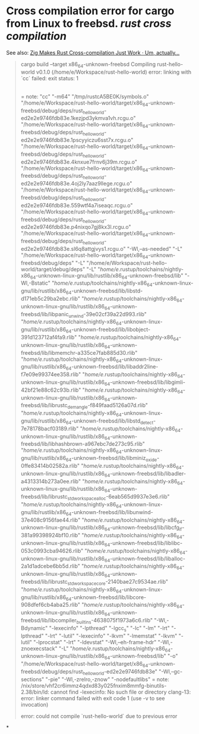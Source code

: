 * Cross compilation error for cargo from Linux to freebsd. [[rust]] [[cross compilation]]
See also: [[https://actually.fyi/posts/zig-makes-rust-cross-compilation-just-work/][Zig Makes Rust Cross-compilation Just Work · Um, actually...]]
#+BEGIN_QUOTE
cargo build --target x86_64-unknown-freebsd
   Compiling rust-hello-world v0.1.0 (/home/e/Workspace/rust-hello-world)
error: linking with `cc` failed: exit status: 1
  |
  = note: "cc" "-m64" "/tmp/rustcA5BE0K/symbols.o" "/home/e/Workspace/rust-hello-world/target/x86_64-unknown-freebsd/debug/deps/rust_hello_world-ed2e2e9746fdb83e.1kezjpd3ykmva1vh.rcgu.o" "/home/e/Workspace/rust-hello-world/target/x86_64-unknown-freebsd/debug/deps/rust_hello_world-ed2e2e9746fdb83e.1pscyyiczu6sst7x.rcgu.o" "/home/e/Workspace/rust-hello-world/target/x86_64-unknown-freebsd/debug/deps/rust_hello_world-ed2e2e9746fdb83e.4knxue7frnv6j39m.rcgu.o" "/home/e/Workspace/rust-hello-world/target/x86_64-unknown-freebsd/debug/deps/rust_hello_world-ed2e2e9746fdb83e.4oj2ly7aaz9llege.rcgu.o" "/home/e/Workspace/rust-hello-world/target/x86_64-unknown-freebsd/debug/deps/rust_hello_world-ed2e2e9746fdb83e.559wtf4a7iseaqc.rcgu.o" "/home/e/Workspace/rust-hello-world/target/x86_64-unknown-freebsd/debug/deps/rust_hello_world-ed2e2e9746fdb83e.p4nixqo7gj8kx3l.rcgu.o" "/home/e/Workspace/rust-hello-world/target/x86_64-unknown-freebsd/debug/deps/rust_hello_world-ed2e2e9746fdb83e.sl6q8attgjvys1.rcgu.o" "-Wl,--as-needed" "-L" "/home/e/Workspace/rust-hello-world/target/x86_64-unknown-freebsd/debug/deps" "-L" "/home/e/Workspace/rust-hello-world/target/debug/deps" "-L" "/home/e/.rustup/toolchains/nightly-x86_64-unknown-linux-gnu/lib/rustlib/x86_64-unknown-freebsd/lib" "-Wl,-Bstatic" "/home/e/.rustup/toolchains/nightly-x86_64-unknown-linux-gnu/lib/rustlib/x86_64-unknown-freebsd/lib/libstd-d171eb5c29ba2ebc.rlib" "/home/e/.rustup/toolchains/nightly-x86_64-unknown-linux-gnu/lib/rustlib/x86_64-unknown-freebsd/lib/libpanic_unwind-39e02cf39a22d993.rlib" "/home/e/.rustup/toolchains/nightly-x86_64-unknown-linux-gnu/lib/rustlib/x86_64-unknown-freebsd/lib/libobject-391d123712af4fa9.rlib" "/home/e/.rustup/toolchains/nightly-x86_64-unknown-linux-gnu/lib/rustlib/x86_64-unknown-freebsd/lib/libmemchr-a335ce7fab885d30.rlib" "/home/e/.rustup/toolchains/nightly-x86_64-unknown-linux-gnu/lib/rustlib/x86_64-unknown-freebsd/lib/libaddr2line-f7e09e99374ee358.rlib" "/home/e/.rustup/toolchains/nightly-x86_64-unknown-linux-gnu/lib/rustlib/x86_64-unknown-freebsd/lib/libgimli-42bf21e88c62c93b.rlib" "/home/e/.rustup/toolchains/nightly-x86_64-unknown-linux-gnu/lib/rustlib/x86_64-unknown-freebsd/lib/librustc_demangle-f849faad5126a07d.rlib" "/home/e/.rustup/toolchains/nightly-x86_64-unknown-linux-gnu/lib/rustlib/x86_64-unknown-freebsd/lib/libstd_detect-7e78178bacf03189.rlib" "/home/e/.rustup/toolchains/nightly-x86_64-unknown-linux-gnu/lib/rustlib/x86_64-unknown-freebsd/lib/libhashbrown-a967ebc7de273c95.rlib" "/home/e/.rustup/toolchains/nightly-x86_64-unknown-linux-gnu/lib/rustlib/x86_64-unknown-freebsd/lib/libminiz_oxide-0ffe83414b02582a.rlib" "/home/e/.rustup/toolchains/nightly-x86_64-unknown-linux-gnu/lib/rustlib/x86_64-unknown-freebsd/lib/libadler-a4313314b273a0ee.rlib" "/home/e/.rustup/toolchains/nightly-x86_64-unknown-linux-gnu/lib/rustlib/x86_64-unknown-freebsd/lib/librustc_std_workspace_alloc-6eab565d9937e3e6.rlib" "/home/e/.rustup/toolchains/nightly-x86_64-unknown-linux-gnu/lib/rustlib/x86_64-unknown-freebsd/lib/libunwind-37e408c9156fae44.rlib" "/home/e/.rustup/toolchains/nightly-x86_64-unknown-linux-gnu/lib/rustlib/x86_64-unknown-freebsd/lib/libcfg_if-381a99398924bf10.rlib" "/home/e/.rustup/toolchains/nightly-x86_64-unknown-linux-gnu/lib/rustlib/x86_64-unknown-freebsd/lib/liblibc-053c0993cba94626.rlib" "/home/e/.rustup/toolchains/nightly-x86_64-unknown-linux-gnu/lib/rustlib/x86_64-unknown-freebsd/lib/liballoc-2a1d1adcebe6bb5d.rlib" "/home/e/.rustup/toolchains/nightly-x86_64-unknown-linux-gnu/lib/rustlib/x86_64-unknown-freebsd/lib/librustc_std_workspace_core-2140bae27c9534ae.rlib" "/home/e/.rustup/toolchains/nightly-x86_64-unknown-linux-gnu/lib/rustlib/x86_64-unknown-freebsd/lib/libcore-908dfef6cb4aba25.rlib" "/home/e/.rustup/toolchains/nightly-x86_64-unknown-linux-gnu/lib/rustlib/x86_64-unknown-freebsd/lib/libcompiler_builtins-4638075f1973a6c6.rlib" "-Wl,-Bdynamic" "-lexecinfo" "-lpthread" "-lgcc_s" "-lc" "-lm" "-lrt" "-lpthread" "-lrt" "-lutil" "-lexecinfo" "-lkvm" "-lmemstat" "-lkvm" "-lutil" "-lprocstat" "-lrt" "-ldevstat" "-Wl,--eh-frame-hdr" "-Wl,-znoexecstack" "-L" "/home/e/.rustup/toolchains/nightly-x86_64-unknown-linux-gnu/lib/rustlib/x86_64-unknown-freebsd/lib" "-o" "/home/e/Workspace/rust-hello-world/target/x86_64-unknown-freebsd/debug/deps/rust_hello_world-ed2e2e9746fdb83e" "-Wl,--gc-sections" "-pie" "-Wl,-zrelro,-znow" "-nodefaultlibs"
  = note: /nix/store/vhf2cr6immz4qdxd83y025fnxim8mmfg-binutils-2.38/bin/ld: cannot find -lexecinfo: No such file or directory
          clang-13: error: linker command failed with exit code 1 (use -v to see invocation)


error: could not compile `rust-hello-world` due to previous error
#+END_QUOTE
*